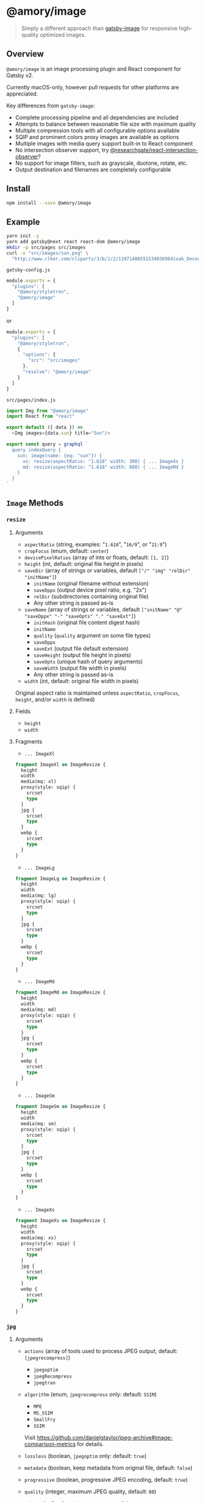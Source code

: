 * @amory/image

#+begin_quote
Simply a different approach than [[https://github.com/gatsbyjs/gatsby/tree/v2/packages/gatsby-image][gatsby-image]] for responsive high-quality optimized images.
#+end_quote

** Overview

=@amory/image= is an image processing plugin and React component for Gatsby v2.

Currently macOS-only, however pull requests for other platforms are appreciated.

Key differences from =gatsby-image=:
- Complete processing pipeline and all dependencies are included
- Attempts to balance between reasonable file size with maximum quality
- Multiple compression tools with all configurable options available
- SQIP and prominent colors proxy images are available as options
- Multiple images with media query support built-in to React component
- No intersection observer support, try [[https://www.npmjs.com/package/@researchgate/react-intersection-observer][@researchgate/react-intersection-observer]]?
- No support for image filters, such as grayscale, duotone, rotate, etc.
- Output destination and filenames are completely configurable

** Install

#+begin_src sh
npm install --save @amory/image
#+end_src

** Example

#+begin_src sh
yarn init -y
yarn add gatsby@next react react-dom @amory/image
mkdir -p src/pages src/images
curl -o "src/images/sun.png" \
  "http://www.clker.com/cliparts/3/b/1/2/11971486551534036964ivak_Decorative_Sun.svg.hi.png"
#+end_src

**** =gatsby-config.js=
#+begin_src js
module.exports = {
  "plugins": [
    "@amory/styletron",
    "@amory/image"
  ]
}
#+end_src

or

#+begin_src js
module.exports = {
  "plugins": [
    "@amory/styletron",
    {
      "options": {
        "src": "src/images"
      },
      "resolve": "@amory/image"
    }
  ]
}
#+end_src

**** =src/pages/index.js=

#+begin_src js
import Img from "@amory/image"
import React from "react"

export default ({ data }) =>
  <Img images={data.sun} title="Sun"/>

export const query = graphql `
  query indexQuery {
    sun: image(name: {eq: "sun"}) {
      xs: resize(aspectRatio: "1.618" width: 300) { ... ImageXs }
      md: resize(aspectRatio: "1.618" width: 600) { ... ImageMd }
    }
  }
`
#+end_src

** =Image= Methods

*** =resize=

**** Arguments

- =aspectRatio= (string, examples: "=1.618=", "=16/9=", or "=21:9=")
- =cropFocus= (enum, default: =center=)
- =devicePixelRatios= (array of ints or floats, default: =[1, 2]=)
- =height= (int, default: original file height in pixels)
- =saveDir= (array of strings or variables, default =["/" "img" "relDir" "initName"]=)
  - =initName= (original filename without extension)
  - =saveDppx= (output device pixel ratio, e.g. "2x")
  - =relDir= (subdirectories containing original file)
  - Any other string is passed as-is
- =saveName= (array of strings or variables, default =["initName" "@" "saveDppx" "-" "saveOpts" "." "saveExt"]=)
  - =initHash= (original file content digest hash)
  - =initName=
  - =quality= (=quality= argument on some file types)
  - =saveDppx=
  - =saveExt= (output file default extension)
  - =saveHeight= (output file height in pixels)
  - =saveOpts= (unique hash of query arguments)
  - =saveWidth= (output file width in pixels)
  - Any other string is passed as-is
- =width= (int, default: original file width in pixels)

Original aspect ratio is maintained unless =aspectRatio=, =cropFocus=, =height=, and/or =width= is defined)

**** Fields

- =height=
- =width=

**** Fragments

- =... ImageXl=

#+begin_src graphql
fragment ImageXl on ImageResize {
  height
  width
  media(mq: xl)
  proxy(style: sqip) {
    srcset
    type
  }
  jpg {
    srcset
    type
  }
  webp {
    srcset
    type
  }
}
#+end_src

- =... ImageLg=

#+begin_src graphql
fragment ImageLg on ImageResize {
  height
  width
  media(mq: lg)
  proxy(style: sqip) {
    srcset
    type
  }
  jpg {
    srcset
    type
  }
  webp {
    srcset
    type
  }
}
#+end_src

- =... ImageMd=

#+begin_src graphql
fragment ImageMd on ImageResize {
  height
  width
  media(mq: md)
  proxy(style: sqip) {
    srcset
    type
  }
  jpg {
    srcset
    type
  }
  webp {
    srcset
    type
  }
}
#+end_src

- =... ImageSm=

#+begin_src graphql
fragment ImageSm on ImageResize {
  height
  width
  media(mq: sm)
  proxy(style: sqip) {
    srcset
    type
  }
  jpg {
    srcset
    type
  }
  webp {
    srcset
    type
  }
}
#+end_src

- =... ImageXs=

#+begin_src graphql
fragment ImageXs on ImageResize {
  height
  width
  media(mq: xs)
  proxy(style: sqip) {
    srcset
    type
  }
  jpg {
    srcset
    type
  }
  webp {
    srcset
    type
  }
}
#+end_src

*** =jpg=

**** Arguments

- =actions= (array of tools used to process JPEG output, default: =[jpegrecompress]=)
  - =jpegoptim=
  - =jpegRecompress=
  - =jpegtran=
- =algorithm= (enum, =jpegrecompress= only: default: =SSIM=)
  - =MPE=
  - =MS_SSIM=
  - =SmallFry=
  - =SSIM=

  Visit https://github.com/danielgtaylor/jpeg-archive#image-comparison-metrics for details.

- =lossless= (boolean, =jpegoptim= only: default: =true=)
- =metadata= (boolean, keep metadata from original file, default: =false=)
- =progressive= (boolean, progressive JPEG encoding, default: =true=)
- =quality= (integer, maximum JPEG quality, default: =80=)
- =subsample= (boolean, =jpegrecompress= only)

  Visit https://github.com/danielgtaylor/jpeg-archive#subsampling for details.

**** Fields

- =srcset=
- =type=

*** =media=

**** Arguments

- =mq= (string, valid CSS media query, e.g. "=(max-width: 480px)=")

*** =png=

**** Arguments

- =actions= (array of tools used to process PNG output, default =[zopflipng]=)
  - =AdvPNG=
  - =OptiPNG=
  - =Pngcrush=
  - =PNGOUT=
  - =pngquant= (lossy compression tool)
  - =zopflipng=
- =metadata= (boolean, keep metadata from original file, default: =false=)
- =quality= (integer, maximum PNG quality, default: =95=)

**** Fields

- =srcset=
- =type=

*** =proxy=

**** Arguments

- =blur= (integer, =sqip= only: GaussianBlur SVG filter value, default: =5=)
- =mode= (enum, =sqip= only, style of primitives to use, default: =combo=)
- =numberOfPrimitives= (integer, =sqip= only: number of shapes to use, default: =40=)
- =palette= (enum, =color= only: array of prominent colors, =[Vibrant, Muted]=)
- =style= (enum, default: =lqip=)
  - =color= (extracted prominent color from image)
  - =lqip= (Low Quality Image Placeholder: Blurry bitmap thumbnail image)
  - =sqip= (SVG Image Placeholder: Blurry vector shape-based image)
- =thumb= (integer, =lqip= only: percentage size of output file, default: =20=)

**** Fields

- =srcset= (data URI of proxy image)
- =type= (mime-type of proxy image)

*** =webp=

**** Arguments

- =lossless= (boolean, encode WebP image losslessly, default: =false=)
- =metadata= (boolean, keep metadata from original file, default: =false=)
- =quality= (integer, maximum WebP quality, default: =80=)

**** Fields

- =srcset=
- =type=
